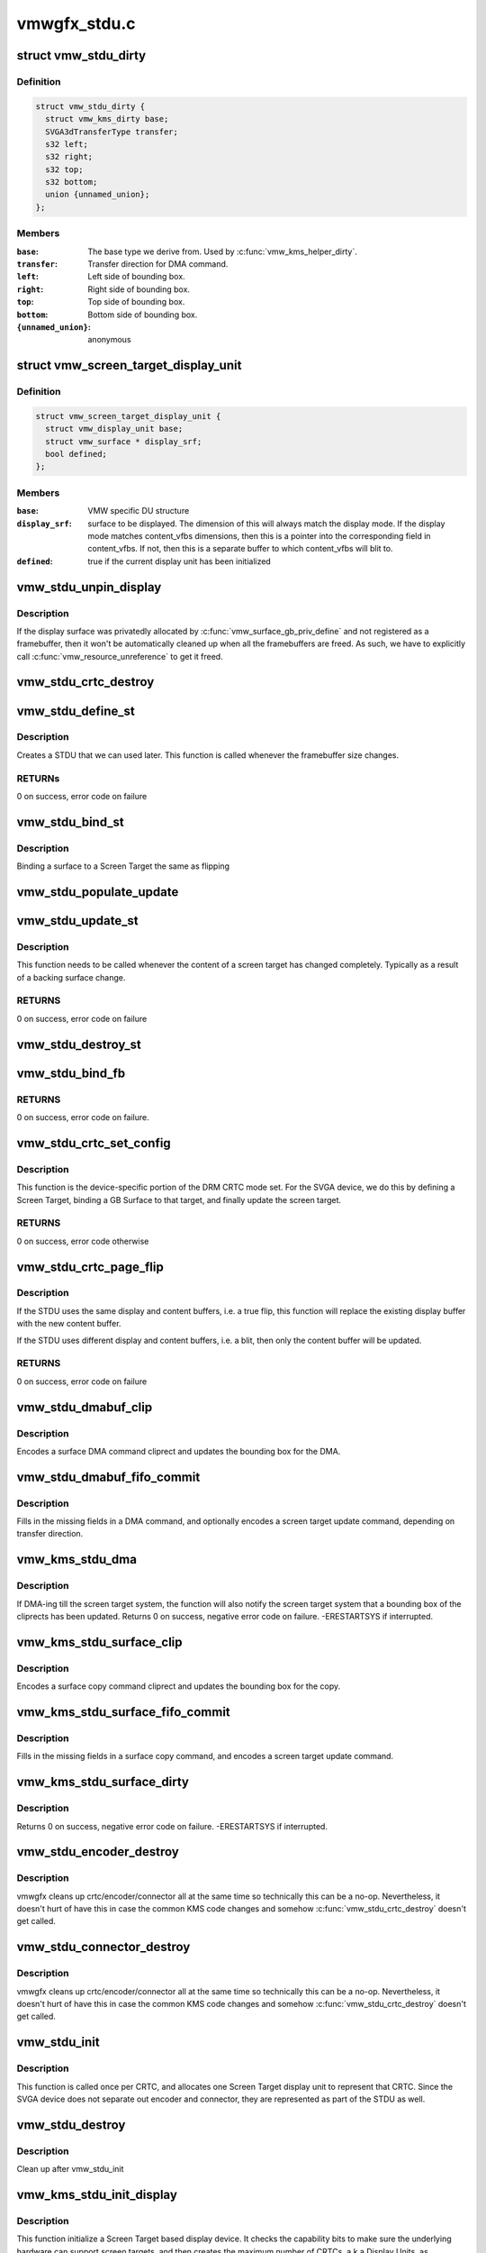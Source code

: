 .. -*- coding: utf-8; mode: rst -*-

=============
vmwgfx_stdu.c
=============


.. _`vmw_stdu_dirty`:

struct vmw_stdu_dirty
=====================

.. c:type:: vmw_stdu_dirty

    closure structure for the update functions


.. _`vmw_stdu_dirty.definition`:

Definition
----------

.. code-block:: c

  struct vmw_stdu_dirty {
    struct vmw_kms_dirty base;
    SVGA3dTransferType transfer;
    s32 left;
    s32 right;
    s32 top;
    s32 bottom;
    union {unnamed_union};
  };


.. _`vmw_stdu_dirty.members`:

Members
-------

:``base``:
    The base type we derive from. Used by :c:func:`vmw_kms_helper_dirty`.

:``transfer``:
    Transfer direction for DMA command.

:``left``:
    Left side of bounding box.

:``right``:
    Right side of bounding box.

:``top``:
    Top side of bounding box.

:``bottom``:
    Bottom side of bounding box.

:``{unnamed_union}``:
    anonymous




.. _`vmw_screen_target_display_unit`:

struct vmw_screen_target_display_unit
=====================================

.. c:type:: vmw_screen_target_display_unit

    


.. _`vmw_screen_target_display_unit.definition`:

Definition
----------

.. code-block:: c

  struct vmw_screen_target_display_unit {
    struct vmw_display_unit base;
    struct vmw_surface * display_srf;
    bool defined;
  };


.. _`vmw_screen_target_display_unit.members`:

Members
-------

:``base``:
    VMW specific DU structure

:``display_srf``:
    surface to be displayed.  The dimension of this will always
    match the display mode.  If the display mode matches
    content_vfbs dimensions, then this is a pointer into the
    corresponding field in content_vfbs.  If not, then this
    is a separate buffer to which content_vfbs will blit to.

:``defined``:
    true if the current display unit has been initialized




.. _`vmw_stdu_unpin_display`:

vmw_stdu_unpin_display
======================

.. c:function:: void vmw_stdu_unpin_display (struct vmw_screen_target_display_unit *stdu)

    unpins the resource associated with display surface

    :param struct vmw_screen_target_display_unit \*stdu:
        contains the display surface



.. _`vmw_stdu_unpin_display.description`:

Description
-----------

If the display surface was privatedly allocated by
:c:func:`vmw_surface_gb_priv_define` and not registered as a framebuffer, then it
won't be automatically cleaned up when all the framebuffers are freed.  As
such, we have to explicitly call :c:func:`vmw_resource_unreference` to get it freed.



.. _`vmw_stdu_crtc_destroy`:

vmw_stdu_crtc_destroy
=====================

.. c:function:: void vmw_stdu_crtc_destroy (struct drm_crtc *crtc)

    cleans up the STDU

    :param struct drm_crtc \*crtc:
        used to get a reference to the containing STDU



.. _`vmw_stdu_define_st`:

vmw_stdu_define_st
==================

.. c:function:: int vmw_stdu_define_st (struct vmw_private *dev_priv, struct vmw_screen_target_display_unit *stdu, struct drm_display_mode *mode, int crtc_x, int crtc_y)

    Defines a Screen Target

    :param struct vmw_private \*dev_priv:
        VMW DRM device

    :param struct vmw_screen_target_display_unit \*stdu:
        display unit to create a Screen Target for

    :param struct drm_display_mode \*mode:
        The mode to set.

    :param int crtc_x:
        X coordinate of screen target relative to framebuffer origin.

    :param int crtc_y:
        Y coordinate of screen target relative to framebuffer origin.



.. _`vmw_stdu_define_st.description`:

Description
-----------

Creates a STDU that we can used later.  This function is called whenever the
framebuffer size changes.



.. _`vmw_stdu_define_st.returns`:

RETURNs
-------

0 on success, error code on failure



.. _`vmw_stdu_bind_st`:

vmw_stdu_bind_st
================

.. c:function:: int vmw_stdu_bind_st (struct vmw_private *dev_priv, struct vmw_screen_target_display_unit *stdu, struct vmw_resource *res)

    Binds a surface to a Screen Target

    :param struct vmw_private \*dev_priv:
        VMW DRM device

    :param struct vmw_screen_target_display_unit \*stdu:
        display unit affected

    :param struct vmw_resource \*res:
        Buffer to bind to the screen target.  Set to NULL to blank screen.



.. _`vmw_stdu_bind_st.description`:

Description
-----------

Binding a surface to a Screen Target the same as flipping



.. _`vmw_stdu_populate_update`:

vmw_stdu_populate_update
========================

.. c:function:: void vmw_stdu_populate_update (void *cmd, int unit, s32 left, s32 right, s32 top, s32 bottom)

    populate an UPDATE_GB_SCREENTARGET command with a bounding box.

    :param void \*cmd:
        Pointer to command stream.

    :param int unit:
        Screen target unit.

    :param s32 left:
        Left side of bounding box.

    :param s32 right:
        Right side of bounding box.

    :param s32 top:
        Top side of bounding box.

    :param s32 bottom:
        Bottom side of bounding box.



.. _`vmw_stdu_update_st`:

vmw_stdu_update_st
==================

.. c:function:: int vmw_stdu_update_st (struct vmw_private *dev_priv, struct vmw_screen_target_display_unit *stdu)

    Full update of a Screen Target

    :param struct vmw_private \*dev_priv:
        VMW DRM device

    :param struct vmw_screen_target_display_unit \*stdu:
        display unit affected



.. _`vmw_stdu_update_st.description`:

Description
-----------

This function needs to be called whenever the content of a screen
target has changed completely. Typically as a result of a backing
surface change.



.. _`vmw_stdu_update_st.returns`:

RETURNS
-------

0 on success, error code on failure



.. _`vmw_stdu_destroy_st`:

vmw_stdu_destroy_st
===================

.. c:function:: int vmw_stdu_destroy_st (struct vmw_private *dev_priv, struct vmw_screen_target_display_unit *stdu)

    Destroy a Screen Target

    :param struct vmw_private \*dev_priv:
        VMW DRM device

    :param struct vmw_screen_target_display_unit \*stdu:
        display unit to destroy



.. _`vmw_stdu_bind_fb`:

vmw_stdu_bind_fb
================

.. c:function:: int vmw_stdu_bind_fb (struct vmw_private *dev_priv, struct drm_crtc *crtc, struct drm_display_mode *mode, struct drm_framebuffer *new_fb)

    Bind an fb to a defined screen target

    :param struct vmw_private \*dev_priv:
        Pointer to a device private struct.

    :param struct drm_crtc \*crtc:
        The crtc holding the screen target.

    :param struct drm_display_mode \*mode:
        The mode currently used by the screen target. Must be non-NULL.

    :param struct drm_framebuffer \*new_fb:
        The new framebuffer to bind. Must be non-NULL.



.. _`vmw_stdu_bind_fb.returns`:

RETURNS
-------

0 on success, error code on failure.



.. _`vmw_stdu_crtc_set_config`:

vmw_stdu_crtc_set_config
========================

.. c:function:: int vmw_stdu_crtc_set_config (struct drm_mode_set *set)

    Sets a mode

    :param struct drm_mode_set \*set:
        mode parameters



.. _`vmw_stdu_crtc_set_config.description`:

Description
-----------

This function is the device-specific portion of the DRM CRTC mode set.
For the SVGA device, we do this by defining a Screen Target, binding a
GB Surface to that target, and finally update the screen target.



.. _`vmw_stdu_crtc_set_config.returns`:

RETURNS
-------

0 on success, error code otherwise



.. _`vmw_stdu_crtc_page_flip`:

vmw_stdu_crtc_page_flip
=======================

.. c:function:: int vmw_stdu_crtc_page_flip (struct drm_crtc *crtc, struct drm_framebuffer *new_fb, struct drm_pending_vblank_event *event, uint32_t flags)

    Binds a buffer to a screen target

    :param struct drm_crtc \*crtc:
        CRTC to attach FB to

    :param struct drm_framebuffer \*new_fb:

        *undescribed*

    :param struct drm_pending_vblank_event \*event:
        Event to be posted. This event should've been alloced
        using k[mz]alloc, and should've been completely initialized.

    :param uint32_t flags:

        *undescribed*



.. _`vmw_stdu_crtc_page_flip.description`:

Description
-----------

If the STDU uses the same display and content buffers, i.e. a true flip,
this function will replace the existing display buffer with the new content
buffer.

If the STDU uses different display and content buffers, i.e. a blit, then
only the content buffer will be updated.



.. _`vmw_stdu_crtc_page_flip.returns`:

RETURNS
-------

0 on success, error code on failure



.. _`vmw_stdu_dmabuf_clip`:

vmw_stdu_dmabuf_clip
====================

.. c:function:: void vmw_stdu_dmabuf_clip (struct vmw_kms_dirty *dirty)

    Callback to encode a suface DMA command cliprect

    :param struct vmw_kms_dirty \*dirty:
        The closure structure.



.. _`vmw_stdu_dmabuf_clip.description`:

Description
-----------

Encodes a surface DMA command cliprect and updates the bounding box
for the DMA.



.. _`vmw_stdu_dmabuf_fifo_commit`:

vmw_stdu_dmabuf_fifo_commit
===========================

.. c:function:: void vmw_stdu_dmabuf_fifo_commit (struct vmw_kms_dirty *dirty)

    Callback to fill in and submit a DMA command.

    :param struct vmw_kms_dirty \*dirty:
        The closure structure.



.. _`vmw_stdu_dmabuf_fifo_commit.description`:

Description
-----------

Fills in the missing fields in a DMA command, and optionally encodes
a screen target update command, depending on transfer direction.



.. _`vmw_kms_stdu_dma`:

vmw_kms_stdu_dma
================

.. c:function:: int vmw_kms_stdu_dma (struct vmw_private *dev_priv, struct drm_file *file_priv, struct vmw_framebuffer *vfb, struct drm_vmw_fence_rep __user *user_fence_rep, struct drm_clip_rect *clips, struct drm_vmw_rect *vclips, uint32_t num_clips, int increment, bool to_surface, bool interruptible)

    Perform a DMA transfer between a dma-buffer backed framebuffer and the screen target system.

    :param struct vmw_private \*dev_priv:
        Pointer to the device private structure.

    :param struct drm_file \*file_priv:
        Pointer to a struct drm-file identifying the caller. May be
        set to NULL, but then ``user_fence_rep`` must also be set to NULL.

    :param struct vmw_framebuffer \*vfb:
        Pointer to the dma-buffer backed framebuffer.

    :param struct drm_vmw_fence_rep __user \*user_fence_rep:

        *undescribed*

    :param struct drm_clip_rect \*clips:
        Array of clip rects. Either ``clips`` or ``vclips`` must be NULL.

    :param struct drm_vmw_rect \*vclips:
        Alternate array of clip rects. Either ``clips`` or ``vclips`` must
        be NULL.

    :param uint32_t num_clips:
        Number of clip rects in ``clips`` or ``vclips``\ .

    :param int increment:
        Increment to use when looping over ``clips`` or ``vclips``\ .

    :param bool to_surface:
        Whether to DMA to the screen target system as opposed to
        from the screen target system.

    :param bool interruptible:
        Whether to perform waits interruptible if possible.



.. _`vmw_kms_stdu_dma.description`:

Description
-----------

If DMA-ing till the screen target system, the function will also notify
the screen target system that a bounding box of the cliprects has been
updated.
Returns 0 on success, negative error code on failure. -ERESTARTSYS if
interrupted.



.. _`vmw_kms_stdu_surface_clip`:

vmw_kms_stdu_surface_clip
=========================

.. c:function:: void vmw_kms_stdu_surface_clip (struct vmw_kms_dirty *dirty)

    Callback to encode a surface copy command cliprect

    :param struct vmw_kms_dirty \*dirty:
        The closure structure.



.. _`vmw_kms_stdu_surface_clip.description`:

Description
-----------

Encodes a surface copy command cliprect and updates the bounding box
for the copy.



.. _`vmw_kms_stdu_surface_fifo_commit`:

vmw_kms_stdu_surface_fifo_commit
================================

.. c:function:: void vmw_kms_stdu_surface_fifo_commit (struct vmw_kms_dirty *dirty)

    Callback to fill in and submit a surface copy command.

    :param struct vmw_kms_dirty \*dirty:
        The closure structure.



.. _`vmw_kms_stdu_surface_fifo_commit.description`:

Description
-----------

Fills in the missing fields in a surface copy command, and encodes a screen
target update command.



.. _`vmw_kms_stdu_surface_dirty`:

vmw_kms_stdu_surface_dirty
==========================

.. c:function:: int vmw_kms_stdu_surface_dirty (struct vmw_private *dev_priv, struct vmw_framebuffer *framebuffer, struct drm_clip_rect *clips, struct drm_vmw_rect *vclips, struct vmw_resource *srf, s32 dest_x, s32 dest_y, unsigned num_clips, int inc, struct vmw_fence_obj **out_fence)

    Dirty part of a surface backed framebuffer

    :param struct vmw_private \*dev_priv:
        Pointer to the device private structure.

    :param struct vmw_framebuffer \*framebuffer:
        Pointer to the surface-buffer backed framebuffer.

    :param struct drm_clip_rect \*clips:
        Array of clip rects. Either ``clips`` or ``vclips`` must be NULL.

    :param struct drm_vmw_rect \*vclips:
        Alternate array of clip rects. Either ``clips`` or ``vclips`` must
        be NULL.

    :param struct vmw_resource \*srf:
        Pointer to surface to blit from. If NULL, the surface attached
        to ``framebuffer`` will be used.

    :param s32 dest_x:
        X coordinate offset to align ``srf`` with framebuffer coordinates.

    :param s32 dest_y:
        Y coordinate offset to align ``srf`` with framebuffer coordinates.

    :param unsigned num_clips:
        Number of clip rects in ``clips``\ .

    :param int inc:
        Increment to use when looping over ``clips``\ .

    :param struct vmw_fence_obj \*\*out_fence:
        If non-NULL, will return a ref-counted pointer to a
        struct vmw_fence_obj. The returned fence pointer may be NULL in which
        case the device has already synchronized.



.. _`vmw_kms_stdu_surface_dirty.description`:

Description
-----------

Returns 0 on success, negative error code on failure. -ERESTARTSYS if
interrupted.



.. _`vmw_stdu_encoder_destroy`:

vmw_stdu_encoder_destroy
========================

.. c:function:: void vmw_stdu_encoder_destroy (struct drm_encoder *encoder)

    cleans up the STDU

    :param struct drm_encoder \*encoder:
        used the get the containing STDU



.. _`vmw_stdu_encoder_destroy.description`:

Description
-----------

vmwgfx cleans up crtc/encoder/connector all at the same time so technically
this can be a no-op.  Nevertheless, it doesn't hurt of have this in case
the common KMS code changes and somehow :c:func:`vmw_stdu_crtc_destroy` doesn't
get called.



.. _`vmw_stdu_connector_destroy`:

vmw_stdu_connector_destroy
==========================

.. c:function:: void vmw_stdu_connector_destroy (struct drm_connector *connector)

    cleans up the STDU

    :param struct drm_connector \*connector:
        used to get the containing STDU



.. _`vmw_stdu_connector_destroy.description`:

Description
-----------

vmwgfx cleans up crtc/encoder/connector all at the same time so technically
this can be a no-op.  Nevertheless, it doesn't hurt of have this in case
the common KMS code changes and somehow :c:func:`vmw_stdu_crtc_destroy` doesn't
get called.



.. _`vmw_stdu_init`:

vmw_stdu_init
=============

.. c:function:: int vmw_stdu_init (struct vmw_private *dev_priv, unsigned unit)

    Sets up a Screen Target Display Unit

    :param struct vmw_private \*dev_priv:
        VMW DRM device

    :param unsigned unit:
        unit number range from 0 to VMWGFX_NUM_DISPLAY_UNITS



.. _`vmw_stdu_init.description`:

Description
-----------

This function is called once per CRTC, and allocates one Screen Target
display unit to represent that CRTC.  Since the SVGA device does not separate
out encoder and connector, they are represented as part of the STDU as well.



.. _`vmw_stdu_destroy`:

vmw_stdu_destroy
================

.. c:function:: void vmw_stdu_destroy (struct vmw_screen_target_display_unit *stdu)

    Cleans up a vmw_screen_target_display_unit

    :param struct vmw_screen_target_display_unit \*stdu:
        Screen Target Display Unit to be destroyed



.. _`vmw_stdu_destroy.description`:

Description
-----------

Clean up after vmw_stdu_init



.. _`vmw_kms_stdu_init_display`:

vmw_kms_stdu_init_display
=========================

.. c:function:: int vmw_kms_stdu_init_display (struct vmw_private *dev_priv)

    Initializes a Screen Target based display

    :param struct vmw_private \*dev_priv:
        VMW DRM device



.. _`vmw_kms_stdu_init_display.description`:

Description
-----------

This function initialize a Screen Target based display device.  It checks
the capability bits to make sure the underlying hardware can support
screen targets, and then creates the maximum number of CRTCs, a.k.a Display
Units, as supported by the display hardware.



.. _`vmw_kms_stdu_init_display.returns`:

RETURNS
-------

0 on success, error code otherwise



.. _`vmw_kms_stdu_close_display`:

vmw_kms_stdu_close_display
==========================

.. c:function:: int vmw_kms_stdu_close_display (struct vmw_private *dev_priv)

    Cleans up after vmw_kms_stdu_init_display

    :param struct vmw_private \*dev_priv:
        VMW DRM device



.. _`vmw_kms_stdu_close_display.description`:

Description
-----------

Frees up any resources allocated by vmw_kms_stdu_init_display



.. _`vmw_kms_stdu_close_display.returns`:

RETURNS
-------

0 on success

